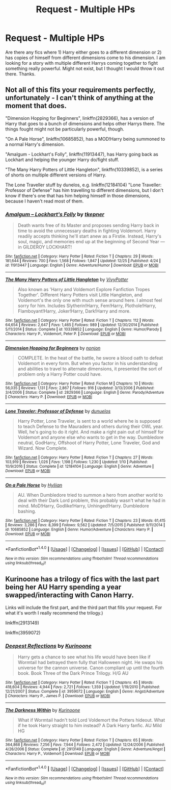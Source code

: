 #+TITLE: Request - Multiple HPs

* Request - Multiple HPs
:PROPERTIES:
:Author: Silentone26
:Score: 6
:DateUnix: 1484436200.0
:DateShort: 2017-Jan-15
:FlairText: Request
:END:
Are there any fics where 1) Harry either goes to a different dimension or 2) has copies of himself from different dimensions come to his dimension. I am looking for a story with multiple different Harrys coming together to fight something really powerful. Might not exist, but I thought I would throw it out there. Thanks.


** Not all of this fits your requirements perfectly, unfortunately - I can't think of anything at the moment that does.

"Dimension Hopping for Beginners", linkffn(2829366), has a version of Harry that goes to a bunch of dimensions and helps other Harrys there. The things fought might not be particularly powerful, though.

"On A Pale Horse", linkffn(10685852), has a MOD!Harry being summoned to a normal Harry's dimension.

"Amalgum - Lockhart's Folly", linkffn(11913447), has Harry going back as Lockhart and helping the younger Harry do/fight stuff.

"The Many Harry Potters of Little Hangleton", linkffn(10339852), is a series of shorts on multiple different versions of Harry.

The Lone Traveller stuff by dunelos, e.g. linkffn(12184104) "Lone Traveller: Professor of Defense" has him travelling to different dimensions, but I don't know if there's one that has him helping himself in those dimensions, because I haven't read most of them.
:PROPERTIES:
:Author: vaiire
:Score: 2
:DateUnix: 1484460895.0
:DateShort: 2017-Jan-15
:END:

*** [[http://www.fanfiction.net/s/11913447/1/][*/Amalgum -- Lockhart's Folly/*]] by [[https://www.fanfiction.net/u/5362799/tkepner][/tkepner/]]

#+begin_quote
  Death wants free of its Master and proposes sending Harry back in time to avoid the unnecessary deaths in fighting Voldemort. Harry readily accepts thinking he'll start anew as a Firstie. Instead, Harry's soul, magic, and memories end up at the beginning of Second Year --- in GILDEROY LOCKHART!
#+end_quote

^{/Site/: [[http://www.fanfiction.net/][fanfiction.net]] *|* /Category/: Harry Potter *|* /Rated/: Fiction T *|* /Chapters/: 29 *|* /Words/: 181,644 *|* /Reviews/: 700 *|* /Favs/: 1,568 *|* /Follows/: 1,847 *|* /Updated/: 12/25 *|* /Published/: 4/24 *|* /id/: 11913447 *|* /Language/: English *|* /Genre/: Adventure/Humor *|* /Download/: [[http://www.ff2ebook.com/old/ffn-bot/index.php?id=11913447&source=ff&filetype=epub][EPUB]] or [[http://www.ff2ebook.com/old/ffn-bot/index.php?id=11913447&source=ff&filetype=mobi][MOBI]]}

--------------

[[http://www.fanfiction.net/s/10339852/1/][*/The Many Harry Potters of Little Hangleton/*]] by [[https://www.fanfiction.net/u/4561396/VivyPotter][/VivyPotter/]]

#+begin_quote
  Also known as 'Harry and Voldemort Explore Fanfiction Tropes Together'. Different Harry Potters visit Little Hangleton, and Voldemort's the only one with much sense around here. I almost feel sorry for him. Includes Slytherin!Harry, Fem!Harry, Plothole!Harry, Flamboyant!Harry, Joker!Harry, Dark!Harry and more.
#+end_quote

^{/Site/: [[http://www.fanfiction.net/][fanfiction.net]] *|* /Category/: Harry Potter *|* /Rated/: Fiction T *|* /Chapters/: 112 *|* /Words/: 64,654 *|* /Reviews/: 2,647 *|* /Favs/: 1,465 *|* /Follows/: 989 *|* /Updated/: 12/30/2014 *|* /Published/: 5/11/2014 *|* /Status/: Complete *|* /id/: 10339852 *|* /Language/: English *|* /Genre/: Humor/Parody *|* /Characters/: Harry P., Voldemort, Peter P. *|* /Download/: [[http://www.ff2ebook.com/old/ffn-bot/index.php?id=10339852&source=ff&filetype=epub][EPUB]] or [[http://www.ff2ebook.com/old/ffn-bot/index.php?id=10339852&source=ff&filetype=mobi][MOBI]]}

--------------

[[http://www.fanfiction.net/s/2829366/1/][*/Dimension Hopping for Beginners/*]] by [[https://www.fanfiction.net/u/649528/nonjon][/nonjon/]]

#+begin_quote
  COMPLETE. In the heat of the battle, he swore a blood oath to defeat Voldemort in every form. But when you factor in his understanding and abilities to travel to alternate dimensions, it presented the sort of problem only a Harry Potter could have.
#+end_quote

^{/Site/: [[http://www.fanfiction.net/][fanfiction.net]] *|* /Category/: Harry Potter *|* /Rated/: Fiction M *|* /Chapters/: 10 *|* /Words/: 56,035 *|* /Reviews/: 1,131 *|* /Favs/: 2,867 *|* /Follows/: 916 *|* /Updated/: 3/13/2006 *|* /Published/: 3/4/2006 *|* /Status/: Complete *|* /id/: 2829366 *|* /Language/: English *|* /Genre/: Parody/Adventure *|* /Characters/: Harry P. *|* /Download/: [[http://www.ff2ebook.com/old/ffn-bot/index.php?id=2829366&source=ff&filetype=epub][EPUB]] or [[http://www.ff2ebook.com/old/ffn-bot/index.php?id=2829366&source=ff&filetype=mobi][MOBI]]}

--------------

[[http://www.fanfiction.net/s/12184104/1/][*/Lone Traveler: Professor of Defense/*]] by [[https://www.fanfiction.net/u/2198557/dunuelos][/dunuelos/]]

#+begin_quote
  Harry Potter, Lone Traveler, is sent to a world where he is supposed to teach Defense to the Mauraders and others during their OWL year. Well, he's going to do it right. And make a right pain out of himself for Voldemort and anyone else who wants to get in the way. Dumbledore neutral, GodHarry, Offshoot of Harry Potter, Lone Traveler, God and Wizard. Now Complete.
#+end_quote

^{/Site/: [[http://www.fanfiction.net/][fanfiction.net]] *|* /Category/: Harry Potter *|* /Rated/: Fiction T *|* /Chapters/: 27 *|* /Words/: 103,919 *|* /Reviews/: 1,026 *|* /Favs/: 1,198 *|* /Follows/: 1,230 *|* /Updated/: 1/10 *|* /Published/: 10/9/2016 *|* /Status/: Complete *|* /id/: 12184104 *|* /Language/: English *|* /Genre/: Adventure *|* /Download/: [[http://www.ff2ebook.com/old/ffn-bot/index.php?id=12184104&source=ff&filetype=epub][EPUB]] or [[http://www.ff2ebook.com/old/ffn-bot/index.php?id=12184104&source=ff&filetype=mobi][MOBI]]}

--------------

[[http://www.fanfiction.net/s/10685852/1/][*/On a Pale Horse/*]] by [[https://www.fanfiction.net/u/3305720/Hyliian][/Hyliian/]]

#+begin_quote
  AU. When Dumbledore tried to summon a hero from another world to deal with their Dark Lord problem, this probably wasn't what he had in mind. MoD!Harry, Godlike!Harry, Unhinged!Harry. Dumbledore bashing.
#+end_quote

^{/Site/: [[http://www.fanfiction.net/][fanfiction.net]] *|* /Category/: Harry Potter *|* /Rated/: Fiction T *|* /Chapters/: 23 *|* /Words/: 61,415 *|* /Reviews/: 3,286 *|* /Favs/: 8,399 *|* /Follows/: 9,562 *|* /Updated/: 7/5/2015 *|* /Published/: 9/11/2014 *|* /id/: 10685852 *|* /Language/: English *|* /Genre/: Humor/Adventure *|* /Characters/: Harry P. *|* /Download/: [[http://www.ff2ebook.com/old/ffn-bot/index.php?id=10685852&source=ff&filetype=epub][EPUB]] or [[http://www.ff2ebook.com/old/ffn-bot/index.php?id=10685852&source=ff&filetype=mobi][MOBI]]}

--------------

*FanfictionBot*^{1.4.0} *|* [[[https://github.com/tusing/reddit-ffn-bot/wiki/Usage][Usage]]] | [[[https://github.com/tusing/reddit-ffn-bot/wiki/Changelog][Changelog]]] | [[[https://github.com/tusing/reddit-ffn-bot/issues/][Issues]]] | [[[https://github.com/tusing/reddit-ffn-bot/][GitHub]]] | [[[https://www.reddit.com/message/compose?to=tusing][Contact]]]

^{/New in this version: Slim recommendations using/ ffnbot!slim! /Thread recommendations using/ linksub(thread_id)!}
:PROPERTIES:
:Author: FanfictionBot
:Score: 1
:DateUnix: 1484460933.0
:DateShort: 2017-Jan-15
:END:


** Kurinoone has a trilogy of fics with the last part being her AU Harry spending a year swapped/interacting with Canon Harry.

Links will include the first part, and the third part that fills your request. For what it's worth I really recommend the trilogy.)

linkffn(2913149)

linkffn(3959072)
:PROPERTIES:
:Author: AndydaAlpaca
:Score: 1
:DateUnix: 1484454160.0
:DateShort: 2017-Jan-15
:END:

*** [[http://www.fanfiction.net/s/3959072/1/][*/Deepest Reflections/*]] by [[https://www.fanfiction.net/u/1034541/Kurinoone][/Kurinoone/]]

#+begin_quote
  Harry gets a chance to see what his life would have been like if Wormtail had betrayed them fully that Halloween night. He swaps his universe for the cannon universe. Canon compliant up until the fourth book. Book Three of the Dark Prince Trilogy. H/G AU
#+end_quote

^{/Site/: [[http://www.fanfiction.net/][fanfiction.net]] *|* /Category/: Harry Potter *|* /Rated/: Fiction T *|* /Chapters/: 45 *|* /Words/: 418,604 *|* /Reviews/: 4,944 *|* /Favs/: 2,721 *|* /Follows/: 1,359 *|* /Updated/: 1/19/2010 *|* /Published/: 12/21/2007 *|* /Status/: Complete *|* /id/: 3959072 *|* /Language/: English *|* /Genre/: Angst/Adventure *|* /Characters/: Harry P., James P. *|* /Download/: [[http://www.ff2ebook.com/old/ffn-bot/index.php?id=3959072&source=ff&filetype=epub][EPUB]] or [[http://www.ff2ebook.com/old/ffn-bot/index.php?id=3959072&source=ff&filetype=mobi][MOBI]]}

--------------

[[http://www.fanfiction.net/s/2913149/1/][*/The Darkness Within/*]] by [[https://www.fanfiction.net/u/1034541/Kurinoone][/Kurinoone/]]

#+begin_quote
  What if Wormtail hadn't told Lord Voldemort the Potters hideout. What if he took Harry straight to him instead? A Dark Harry fanfic. AU Mild HG
#+end_quote

^{/Site/: [[http://www.fanfiction.net/][fanfiction.net]] *|* /Category/: Harry Potter *|* /Rated/: Fiction T *|* /Chapters/: 65 *|* /Words/: 364,868 *|* /Reviews/: 7,256 *|* /Favs/: 7,944 *|* /Follows/: 2,472 *|* /Updated/: 12/24/2006 *|* /Published/: 4/26/2006 *|* /Status/: Complete *|* /id/: 2913149 *|* /Language/: English *|* /Genre/: Adventure/Angst *|* /Characters/: Harry P., Voldemort *|* /Download/: [[http://www.ff2ebook.com/old/ffn-bot/index.php?id=2913149&source=ff&filetype=epub][EPUB]] or [[http://www.ff2ebook.com/old/ffn-bot/index.php?id=2913149&source=ff&filetype=mobi][MOBI]]}

--------------

*FanfictionBot*^{1.4.0} *|* [[[https://github.com/tusing/reddit-ffn-bot/wiki/Usage][Usage]]] | [[[https://github.com/tusing/reddit-ffn-bot/wiki/Changelog][Changelog]]] | [[[https://github.com/tusing/reddit-ffn-bot/issues/][Issues]]] | [[[https://github.com/tusing/reddit-ffn-bot/][GitHub]]] | [[[https://www.reddit.com/message/compose?to=tusing][Contact]]]

^{/New in this version: Slim recommendations using/ ffnbot!slim! /Thread recommendations using/ linksub(thread_id)!}
:PROPERTIES:
:Author: FanfictionBot
:Score: 1
:DateUnix: 1484454206.0
:DateShort: 2017-Jan-15
:END:
